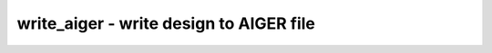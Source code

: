 ========================================
write_aiger - write design to AIGER file
========================================

.. only:: html

    :code:`yosys> help write_aiger`
    ----------------------------------------------------------------------------


    :code:`write_aiger [options] [filename]` ::

        Write the current design to an AIGER file. The design must be flattened and
        must not contain any cell types except $_AND_, $_NOT_, simple FF types,
        $assert and $assume cells, and $initstate cells.

        $assert and $assume cells are converted to AIGER bad state properties and
        invariant constraints.


    :code:`-ascii` ::

            write ASCII version of AIGER format


    :code:`-zinit` ::

            convert FFs to zero-initialized FFs, adding additional inputs for
            uninitialized FFs.


    :code:`-miter` ::

            design outputs are AIGER bad state properties


    :code:`-symbols` ::

            include a symbol table in the generated AIGER file


    :code:`-map <filename>` ::

            write an extra file with port and latch symbols


    :code:`-vmap <filename>` ::

            like -map, but more verbose


    :code:`-no-startoffset` ::

            make indexes zero based, enable using map files with smt solvers.


    :code:`-ywmap <filename>` ::

            write a map file for conversion to and from yosys witness traces.


    :code:`-I, -O, -B, -L` ::

            If the design contains no input/output/assert/flip-flop then create one
            dummy input/output/bad_state-pin or latch to make the tools reading the
            AIGER file happy.

.. only:: latex

    ::

        
            write_aiger [options] [filename]
        
        Write the current design to an AIGER file. The design must be flattened and
        must not contain any cell types except $_AND_, $_NOT_, simple FF types,
        $assert and $assume cells, and $initstate cells.
        
        $assert and $assume cells are converted to AIGER bad state properties and
        invariant constraints.
        
            -ascii
                write ASCII version of AIGER format
        
            -zinit
                convert FFs to zero-initialized FFs, adding additional inputs for
                uninitialized FFs.
        
            -miter
                design outputs are AIGER bad state properties
        
            -symbols
                include a symbol table in the generated AIGER file
        
            -map <filename>
                write an extra file with port and latch symbols
        
            -vmap <filename>
                like -map, but more verbose
        
            -no-startoffset
                make indexes zero based, enable using map files with smt solvers.
        
            -ywmap <filename>
                write a map file for conversion to and from yosys witness traces.
        
            -I, -O, -B, -L
                If the design contains no input/output/assert/flip-flop then create one
                dummy input/output/bad_state-pin or latch to make the tools reading the
                AIGER file happy.
        
